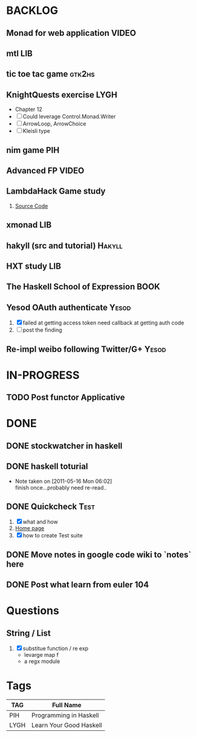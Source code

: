 * BACKLOG
** Monad for web application                                          :VIDEO:
** mtl                                                                  :LIB:
** tic toe tac game                                                  :gtk2hs:
** KnightQuests exercise                                               :LYGH:
   - Chapter 12
   - [ ] Could leverage Control.Monad.Writer
   - [ ] ArrowLoop, ArrowChoice
   - [ ] Kleisli type

** nim game                                                             :PIH:
** Advanced FP                                                        :VIDEO:
** LambdaHack Game study
   1. [[https://github.com/kosmikus/LambdaHack][Source Code]]
** xmonad                                                               :LIB:
** hakyll (src and tutorial)                                         :Hakyll:
** HXT study                                                           :LIB:
** The Haskell School of Expression                                    :BOOK:
** Yesod OAuth authenticate                                           :Yesod:
   1. [X] failed at getting access token
          need callback at getting auth code
   2. [ ] post the finding
** Re-impl weibo following Twitter/G+                                 :Yesod:
* IN-PROGRESS
** TODO Post functor Applicative
* DONE
** DONE stockwatcher in haskell
    CLOSED: [2011-05-16 Mon 06:02]
** DONE haskell toturial
   CLOSED: [2011-05-16 Mon 06:01]
   - Note taken on [2011-05-16 Mon 06:02] \\
     finish once...probably need re-read..
** DONE Quickcheck                                                     :Test:
   CLOSED: [2011-09-01 Thu 15:34]
   1. [X] what and how
   2. [[http://www.cse.chalmers.se/~rjmh/QuickCheck/][Home page]]
   3. [X] how to create Test suite

** DONE Move notes in google code wiki to `notes` here
   CLOSED: [2011-11-20 Sun 15:09]
** DONE Post what learn from euler 104
   CLOSED: [2011-12-26 Mon 19:45]
* Questions
** String / List
   1. [X] substitue function / re exp
          - levarge map f
          - a regx module
* Tags

| TAG  | Full Name               |
|------+-------------------------|
| PIH  | Programming in Haskell  |
| LYGH | Learn Your Good Haskell |
